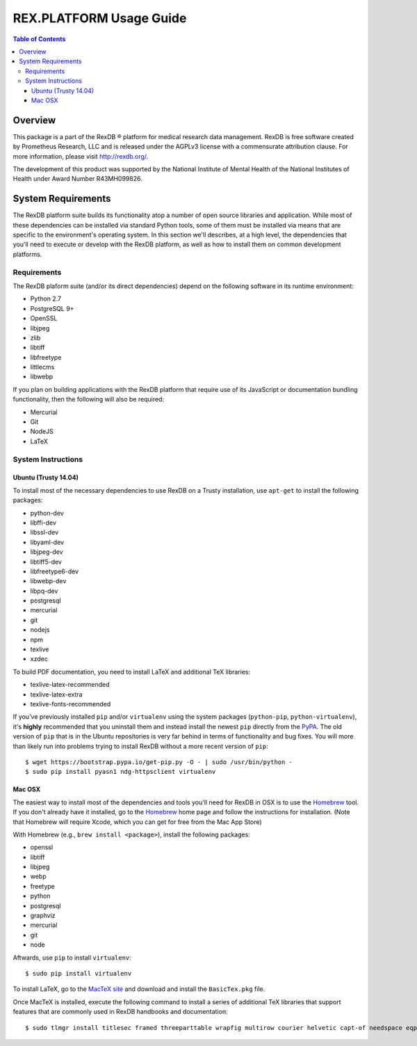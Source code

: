************************
REX.PLATFORM Usage Guide
************************

.. contents:: Table of Contents
   :depth: 3


Overview
========

This package is a part of the RexDB |R| platform for medical research data
management.  RexDB is free software created by Prometheus Research, LLC and is
released under the AGPLv3 license with a commensurate attribution clause.  For
more information, please visit http://rexdb.org/.

The development of this product was supported by the National Institute of
Mental Health of the National Institutes of Health under Award Number
R43MH099826.

.. |R| unicode:: 0xAE .. registered trademark sign


System Requirements
===================

The RexDB platform suite builds its functionality atop a number of open source
libraries and application. While most of these dependencies can be installed
via standard Python tools, some of them must be installed via means that are
specific to the environment's operating system. In this section we'll
describes, at a high level, the dependencies that you'll need to execute or
develop with the RexDB platform, as well as how to install them on common
development platforms.


Requirements
------------

The RexDB plaform suite (and/or its direct dependencies) depend on the
following software in its runtime environment:

* Python 2.7
* PostgreSQL 9+
* OpenSSL
* libjpeg
* zlib
* libtiff
* libfreetype
* littlecms
* libwebp

If you plan on building applications with the RexDB platform that require use
of its JavaScript or documentation bundling functionality, then the following
will also be required:

* Mercurial
* Git
* NodeJS
* LaTeX


System Instructions
-------------------

Ubuntu (Trusty 14.04)
~~~~~~~~~~~~~~~~~~~~~

To install most of the necessary dependencies to use RexDB on a Trusty
installation, use ``apt-get`` to install the following packages:

* python-dev
* libffi-dev
* libssl-dev
* libyaml-dev
* libjpeg-dev
* libtiff5-dev
* libfreetype6-dev
* libwebp-dev
* libpq-dev
* postgresql
* mercurial
* git
* nodejs
* npm
* texlive
* xzdec

To build PDF documentation, you need to install LaTeX and additional TeX
libraries:

* texlive-latex-recommended
* texlive-latex-extra
* texlive-fonts-recommended

If you've previously installed ``pip`` and/or ``virtualenv`` using the system
packages (``python-pip``, ``python-virtualenv``), it's **highly** recommended
that you uninstall them and instead install the newest ``pip`` directly from
the `PyPA`_. The old version of ``pip`` that is in the Ubuntu repositories is
very far behind in terms of functionality and bug fixes. You will more than
likely run into problems trying to install RexDB without a more recent version
of ``pip``::

    $ wget https://bootstrap.pypa.io/get-pip.py -O - | sudo /usr/bin/python -
    $ sudo pip install pyasn1 ndg-httpsclient virtualenv

.. _`PyPA`: https://www.pypa.io


Mac OSX
~~~~~~~

The easiest way to install most of the dependencies and tools you'll need for
RexDB in OSX is to use the `Homebrew`_ tool. If you don't already have it
installed, go to the `Homebrew`_ home page and follow the instructions for
installation. (Note that Homebrew will require Xcode, which you can get for
free from the Mac App Store)

.. _`Homebrew`: http://brew.sh/

With Homebrew (e.g., ``brew install <package>``), install the following
packages:

* openssl
* libtiff
* libjpeg
* webp
* freetype
* python
* postgresql
* graphviz
* mercurial
* git
* node

Aftwards, use ``pip`` to install ``virtualenv``::

    $ sudo pip install virtualenv

To install LaTeX, go to the `MacTeX site`_ and download and install the
``BasicTex.pkg`` file.

.. _`MacTeX site`: https://tug.org/mactex/morepackages.html

Once MacTeX is installed, execute the following command to install a series of
additional TeX libraries that support features that are commonly used in RexDB
handbooks and documentation::

    $ sudo tlmgr install titlesec framed threeparttable wrapfig multirow courier helvetic capt-of needspace eqparbox environ trimspaces upquote

